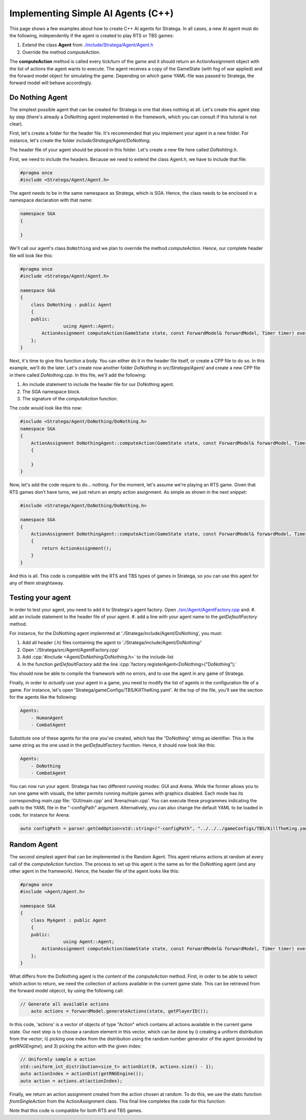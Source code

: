 .. _implement_cpp_agent:

.. role:: cpp(code)
   :language: c++

#############################
Implementing Simple AI Agents (C++)
#############################

This page shows a few examples about how to create C++ AI agents for Stratega. In all cases, a new AI agent must do the following, independently if the agent is created to play RTS or TBS games:

#. Extend the class **Agent** from `./include/Stratega/Agent/Agent.h <https://github.com/GAIGResearch/Stratega/blob/dev/Stratega/include/Stratega/Agent/Agent.h>`_
#. Override the method *computeAction*.   

The **computeAction** method is called every tick/turn of the game and it should return an ActionAssignment object with the list of actions the agent wants to execute.
The agent receives a copy of the GameState (with fog of war applied) and the forward model object for simulating the game. Depending on which game YAML-file was passed to 
Stratega, the forward model will behave accordingly.

++++++++++++++++
Do Nothing Agent
++++++++++++++++

The simplest possible agent that can be created for Stratega is one that does nothing at all. Let's create this agent step by step (there's already a DoNothing agent implemented
in the framework, which you can consult if this tutorial is not clear).

First, let's create a folder for the header file. It's recommended that you implement your agent in a new folder. For instance, let's create the folder `include/Stratega/Agent/DoNothing`.

The header file of your agent should be placed in this folder. Let's create a new file here called `DoNohting.h`.

First, we need to include the headers. Because we need to extend the class Agent.h, we have to include that file:

.. code-block:: c++

    #pragma once
    #include <Stratega/Agent/Agent.h>

The agent needs to be in the same namespace as Stratega, which is SGA. Hence, the class needs to be enclosed in a namespace declaration with that name:


.. code-block:: c++

    namespace SGA
    {

    }


We'll call our agent's class ``DoNothing`` and we plan to override the method *computeAction*. Hence, our complete header file will look like this:

.. code-block:: c++

    #pragma once
    #include <Stratega/Agent/Agent.h>

    namespace SGA
    {
        class DoNothing : public Agent
        {
        public:
		    using Agent::Agent;
            ActionAssignment computeAction(GameState state, const ForwardModel& forwardModel, Timer timer) override;
        };
    }

Next, it's time to give this function a body. You can either do it in the header file itself, or create a CPP file to do so. In this example, we'll do the later. Let's
create now another folder `DoNothing` in `src/Stratega/Agent/` and create a new CPP file in there called `DoNothing.cpp`. In this file, we'll add the following:

#. An include statement to include the header file for our DoNothing agent.
#. The SGA namespace block.
#. The signature of the *computeAction* function.

The code would look like this now:


.. code-block:: c++

    #include <Stratega/Agent/DoNothing/DoNothing.h>
    namespace SGA
    {
        ActionAssignment DoNothingAgent::computeAction(GameState state, const ForwardModel& forwardModel, Timer timer)
        {
        
        }
    }


Now, let's add the code require to do... nothing. For the moment, let's assume we're playing an RTS game. Given that RTS games don't have turns, we just return an empty action assignment. 
As simple as shown in the next snippet:

.. code-block:: c++

    #include <Stratega/Agent/DoNothing/DoNothing.h>

    namespace SGA
    {
        ActionAssignment DoNothingAgent::computeAction(GameState state, const ForwardModel& forwardModel, Timer timer)
        {
            return ActionAssignment();
        }
    }

And this is all. This code is compatible with the RTS and TBS types of games in Stratega, so you can use this agent for any of them straightaway.



++++++++++++++++++
Testing your agent
++++++++++++++++++

In order to test your agent, you need to add it to Stratega's agent factory. Open `./src/Agent/AgentFactory.cpp <https://github.com/GAIGResearch/Stratega/blob/dev/Stratega/src/Agent/AgentFactory.cpp>`_ and:
#. add an include statement to the header file of your agent.
#. add a line with your agent name to the *getDefaultFactory* method.

For instance, for the DoNothing agent implemnted at './Stratega/include/Agent/DoNothing', you must:

#. Add all header (.h) files containing the agent to './Stratega/include/Agent/DoNothing/'
#. Open './Stratega/src/Agent/AgentFactory.cpp'
#. Add :cpp:`#include <Agent/DoNothing/DoNothing.h>` to the include-list
#. In the function *getDefaultFactory* add the line :cpp:`factory.registerAgent<DoNothing>("DoNothing");`

You should now be able to compile the framework with no errors, and to use the agent in any game of Stratega.

Finally, in order to *actually* use your agent in a game, you need to modify the list of agents in the configuration file of a game. For instance, let's open 'Stratega/gameConfigs/TBS/KillTheKing.yaml'.
At the top of the file, you'll see the section for the agents like the following:


.. code-block:: yaml

    Agents:
        - HumanAgent
        - CombatAgent

Substitute one of these agents for the one you've created, which has the "DoNothing" string as identifier. This is the same string as the one used in the *getDefaultFactory* fucntion. Hence,
it should now look like this:

.. code-block:: yaml

    Agents:
        - DoNothing
        - CombatAgent

You can now run your agent. Stratega has two different running modes: GUI and Arena. While the former allows you to run one game with visuals, the latter permits running multiple games with
graphics disabled. Each mode has its corresponding `main.cpp` file: 'GUI/main.cpp' and 'Arena/main.cpp'. You can execute these programmes indicating the path to the YAML file in the 
"-configPath" argument. Alternatively, you can also change the default YAML to be loaded in code, for instance for Arena:

.. code-block:: c++

    auto configPath = parser.getCmdOption<std::string>("-configPath", "../../../gameConfigs/TBS/KillTheKing.yaml");




++++++++++++++++++++
Random Agent
++++++++++++++++++++

The second simplest agent that can be implemented is the Random Agent. This agent returns actions at random at every call of the *computeAction* function. The process to
set up this agent is the same as for the DoNothing agent (and any other agent in the framework). Hence, the header file of the agent looks like this:


.. code-block:: c++

    #pragma once
    #include <Agent/Agent.h>

    namespace SGA
    {
        class MyAgent : public Agent
        {
        public:
		    using Agent::Agent;
            ActionAssignment computeAction(GameState state, const ForwardModel& forwardModel, Timer timer) override;
        };
    }


What differs from the DoNothing agent is the content of the *computeAction* method. First, in order to be able to select which action to return, we need the collection of actions
available in the current game state. This can be retrieved from the forward model objecct, by using the following call:

.. code-block:: c++

    // Generate all available actions
	auto actions = forwardModel.generateActions(state, getPlayerID());


In this code, 'actions' is a vector of objects of type "Action" which contains all actions available in the current game state. Our next step is to choose a random element in this vector, 
which can be done by i) creating a uniform distribution from the vector; ii) picking one index from the distribution using the random number generator of the agent (provided by 
*getRNGEngine*); and 3) picking the action with the given index:

.. code-block:: c++

    // Uniformly sample a action
    std::uniform_int_distribution<size_t> actionDist(0, actions.size() - 1);
    auto actionIndex = actionDist(getRNGEngine());
    auto action = actions.at(actionIndex);


Finally, we return an action assignment created from the action chosen at random. To do this, we use the static function *fromSingleAction* from the ActionAssignment class. This final
line completes the code for this function:



.. code-block:: c++
    :linenos:

    #include <random>
    #include <Stratega/Agent/RandomAgent.h>

    namespace SGA
    {
        ActionAssignment RandomAgent::computeAction(GameState state, const ForwardModel& forwardModel, long /*timeBudgetMs*/)
        {
            // Generate all available actions
            auto actions = forwardModel.generateActions(state, getPlayerID());
            
            // Uniformly sample a action
            std::uniform_int_distribution<size_t> actionDist(0, actions.size() - 1);
            auto actionIndex = actionDist(getRNGEngine());
            auto action = actions.at(actionIndex);
	
            // Return Action
            return ActionAssignment::fromSingleAction(action);
        }
    }


Note that this code is compatible for both RTS and TBS games.